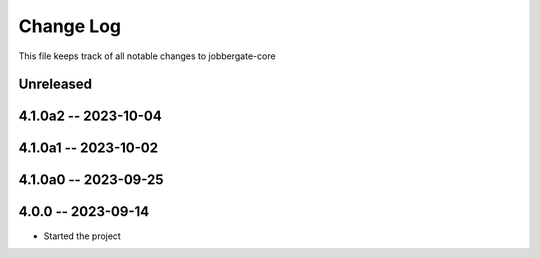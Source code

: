 ============
 Change Log
============

This file keeps track of all notable changes to jobbergate-core

Unreleased
----------

4.1.0a2 -- 2023-10-04
---------------------

4.1.0a1 -- 2023-10-02
---------------------

4.1.0a0 -- 2023-09-25
---------------------

4.0.0 -- 2023-09-14
-------------------
- Started the project